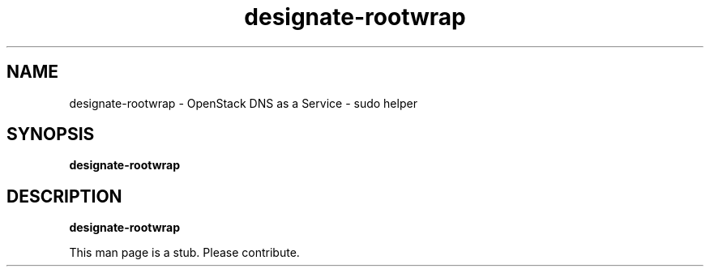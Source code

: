 .TH designate-rootwrap 8
.SH NAME
designate-rootwrap \- OpenStack DNS as a Service \- sudo helper

.SH SYNOPSIS
.B designate-rootwrap

.SH DESCRIPTION
.B designate-rootwrap

This man page is a stub. Please contribute.
